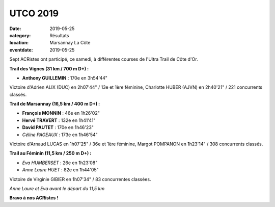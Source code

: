 UTCO 2019
=========

:date: 2019-05-25
:category: Résultats
:location: Marsannay La Côte
:eventdate: 2019-05-25

Sept ACRistes ont participé, ce samedi, à différentes courses de l'Ultra Trail de Côte d'Or.

**Trail des Vignes (31 km / 700 m D+) :**

- **Anthony GUILLEMIN** : 170e  en 3h54'44"

Victoire d'Adrien ALIX (DUC) en 2h07'44" / 13e et 1ère féminine, Charlotte HUBER (AJVN) en 2h40'21" / 221 concurrents classés.

**Trail de Marsannay (16,5 km / 400 m D+) :**

- **François MONNIN** : 46e en 1h26'02"
- **Hervé TRAVERT** : 132e en 1h41'41"
- **David PAUTET** : 170e en 1h46'23"
- *Céline PAGEAUX* : 173e en 1h46'54"

Victoire d'Arnaud LUCAS en 1h07'25" / 36e et 1ère féminine, Margot POMPANON en 1h23'14" / 308 concurrents classés.

**Trail au Féminin (11,5 km / 250 m D+) :**

- *Eva HUMBERSET* : 26e en 1h23'08"
- *Anne Laure HUET* : 82e en 1h44'05"

Victoire de Virginie GIBIER en 1h07'34" / 83 concurrentes classées.

.. image:: http://assets.acr-dijon.org/utco19.jpg

*Anne Laure et Eva avant le départ du 11,5 km*

**Bravo à nos ACRistes !**

